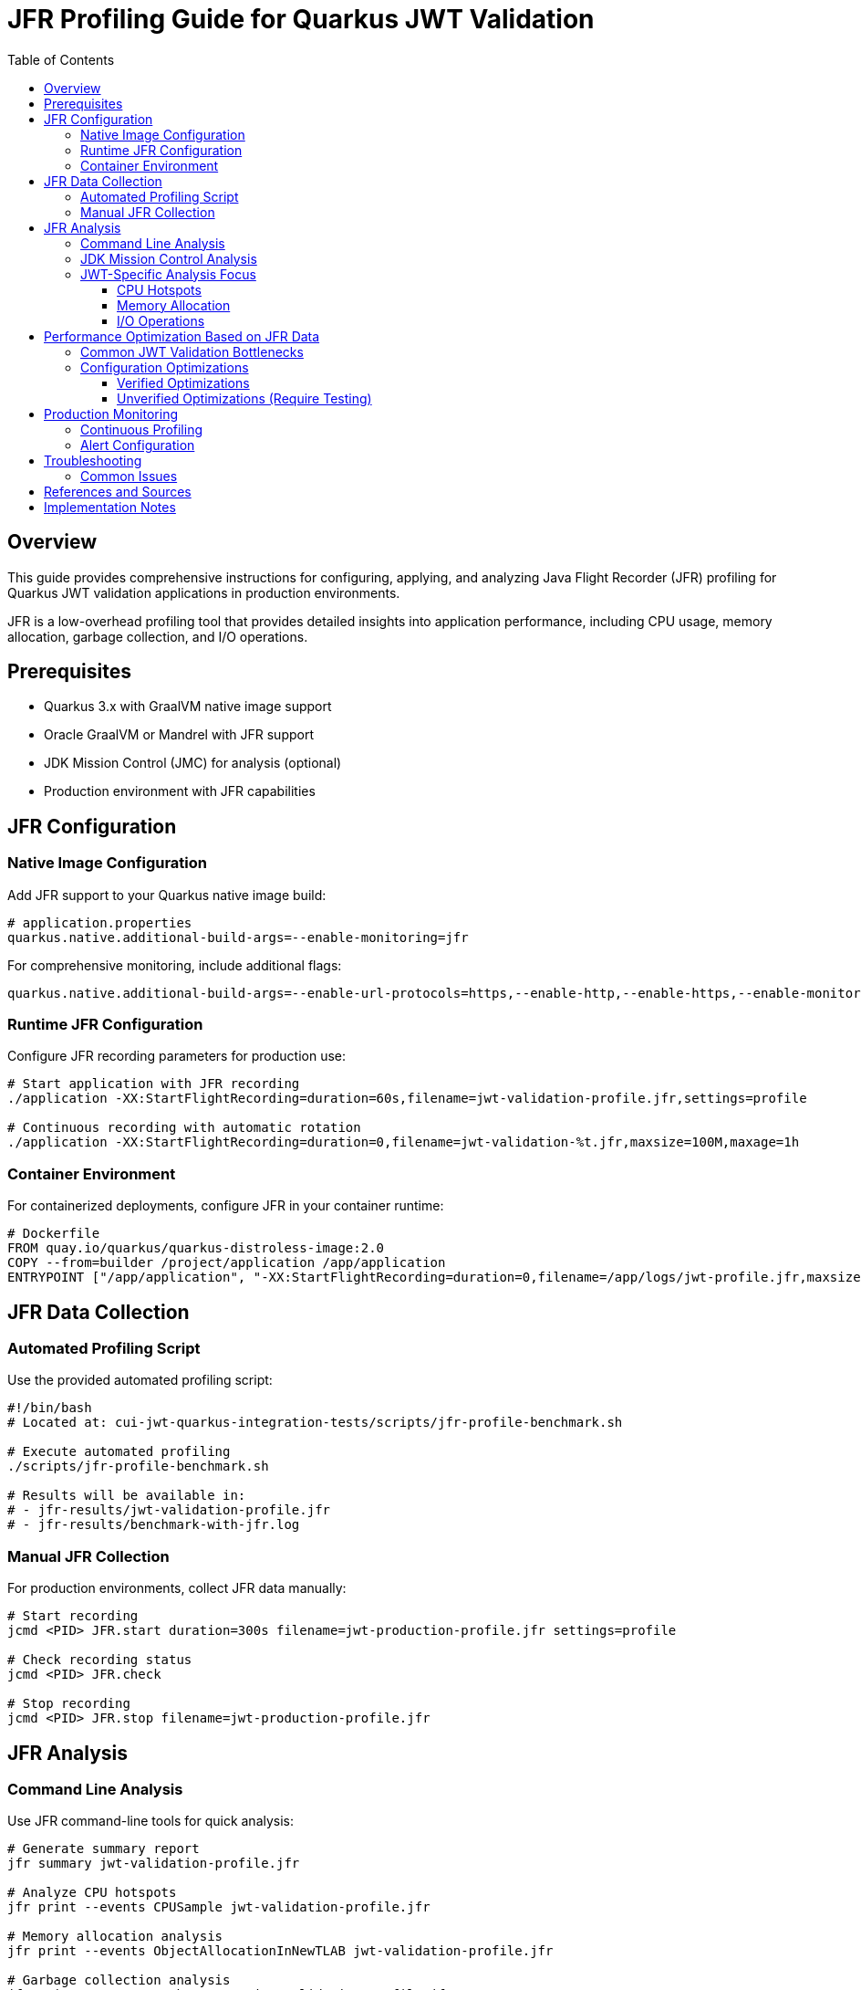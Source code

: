 = JFR Profiling Guide for Quarkus JWT Validation
:toc: left
:toclevels: 3
:source-highlighter: rouge
:icons: font

== Overview

This guide provides comprehensive instructions for configuring, applying, and analyzing Java Flight Recorder (JFR) profiling for Quarkus JWT validation applications in production environments.

JFR is a low-overhead profiling tool that provides detailed insights into application performance, including CPU usage, memory allocation, garbage collection, and I/O operations.

== Prerequisites

* Quarkus 3.x with GraalVM native image support
* Oracle GraalVM or Mandrel with JFR support
* JDK Mission Control (JMC) for analysis (optional)
* Production environment with JFR capabilities

== JFR Configuration

=== Native Image Configuration

Add JFR support to your Quarkus native image build:

[source,properties]
----
# application.properties
quarkus.native.additional-build-args=--enable-monitoring=jfr
----

For comprehensive monitoring, include additional flags:

[source,properties]
----
quarkus.native.additional-build-args=--enable-url-protocols=https,--enable-http,--enable-https,--enable-monitoring=jfr,-O2
----

=== Runtime JFR Configuration

Configure JFR recording parameters for production use:

[source,bash]
----
# Start application with JFR recording
./application -XX:StartFlightRecording=duration=60s,filename=jwt-validation-profile.jfr,settings=profile

# Continuous recording with automatic rotation
./application -XX:StartFlightRecording=duration=0,filename=jwt-validation-%t.jfr,maxsize=100M,maxage=1h
----

=== Container Environment

For containerized deployments, configure JFR in your container runtime:

[source,dockerfile]
----
# Dockerfile
FROM quay.io/quarkus/quarkus-distroless-image:2.0
COPY --from=builder /project/application /app/application
ENTRYPOINT ["/app/application", "-XX:StartFlightRecording=duration=0,filename=/app/logs/jwt-profile.jfr,maxsize=50M"]
----

== JFR Data Collection

=== Automated Profiling Script

Use the provided automated profiling script:

[source,bash]
----
#!/bin/bash
# Located at: cui-jwt-quarkus-integration-tests/scripts/jfr-profile-benchmark.sh

# Execute automated profiling
./scripts/jfr-profile-benchmark.sh

# Results will be available in:
# - jfr-results/jwt-validation-profile.jfr
# - jfr-results/benchmark-with-jfr.log
----

=== Manual JFR Collection

For production environments, collect JFR data manually:

[source,bash]
----
# Start recording
jcmd <PID> JFR.start duration=300s filename=jwt-production-profile.jfr settings=profile

# Check recording status
jcmd <PID> JFR.check

# Stop recording
jcmd <PID> JFR.stop filename=jwt-production-profile.jfr
----

== JFR Analysis

=== Command Line Analysis

Use JFR command-line tools for quick analysis:

[source,bash]
----
# Generate summary report
jfr summary jwt-validation-profile.jfr

# Analyze CPU hotspots
jfr print --events CPUSample jwt-validation-profile.jfr

# Memory allocation analysis
jfr print --events ObjectAllocationInNewTLAB jwt-validation-profile.jfr

# Garbage collection analysis
jfr print --events GCPhasePause jwt-validation-profile.jfr

# I/O operations
jfr print --events FileRead,FileWrite,SocketRead,SocketWrite jwt-validation-profile.jfr
----

=== JDK Mission Control Analysis

For detailed visual analysis, use JDK Mission Control:

1. **Launch JMC**: `jmc` or download from https://jdk.java.net/jmc/
2. **Open JFR File**: File → Open File → Select `jwt-validation-profile.jfr`
3. **Key Analysis Areas**:
   * **Method Profiling**: Identify CPU hotspots in JWT validation
   * **Memory**: Analyze object allocation patterns
   * **Garbage Collection**: Review GC impact on performance
   * **I/O**: Examine JWKS fetching performance

=== JWT-Specific Analysis Focus

When analyzing JWT validation performance, focus on:

==== CPU Hotspots
* JWT signature verification methods
* JSON parsing operations
* Cryptographic operations (RSA, ECDSA)
* String manipulation and encoding/decoding

==== Memory Allocation
* Temporary objects during JWT parsing
* JSON deserialization overhead
* Cache object creation and retention
* HTTP client connection pooling

==== I/O Operations
* JWKS endpoint HTTP requests
* Certificate loading and parsing
* Network timeout patterns
* Connection reuse efficiency

== Performance Optimization Based on JFR Data

=== Common JWT Validation Bottlenecks

Based on JFR analysis, common performance issues include:

1. **Excessive Object Allocation**
   * Solution: Implement object pooling or caching
   * Example: Cache parsed JWT claims objects

2. **Inefficient JWKS Fetching**
   * Solution: Optimize HTTP client configuration
   * Example: Connection pooling, keep-alive settings

3. **CPU-Intensive Cryptographic Operations**
   * Solution: Use hardware acceleration where available
   * Example: Native cryptographic libraries

=== Configuration Optimizations

Apply these optimizations based on JFR findings:

==== Verified Optimizations

[source,properties]
----
# Virtual Threads Configuration (Verified: 24-30% improvement)
quarkus.virtual-threads.name-prefix=jwt-validation
quarkus.virtual-threads.shutdown-timeout=10s
----

==== Unverified Optimizations (Require Testing)

[source,properties]
----
# Native Image Runtime Configuration (Impact unknown - needs measurement)
# quarkus.native.container-runtime-options=-m=256m

# Other potential optimizations should be tested individually
----

**Important**: Only apply optimizations after verifying their impact through benchmarking.

== Production Monitoring

=== Continuous Profiling

Implement continuous profiling in production:

[source,bash]
----
# Cron job for regular profiling
0 */6 * * * jcmd $(pgrep -f jwt-validation) JFR.start duration=300s filename=/var/log/jwt-profile-$(date +%Y%m%d-%H%M).jfr settings=profile
----

=== Alert Configuration

Set up alerts based on JFR metrics:

* **High CPU Usage**: > 80% for JWT validation methods
* **Memory Allocation Rate**: > 100MB/s sustained
* **GC Pause Time**: > 100ms for serial GC
* **I/O Wait Time**: > 50ms for JWKS requests

== Troubleshooting

=== Common Issues

1. **JFR Not Available**
   * Verify GraalVM/Mandrel version supports JFR
   * Check native image build includes `--enable-monitoring=jfr`

2. **Large JFR Files**
   * Use sampling instead of continuous recording
   * Configure appropriate `maxsize` and `maxage` parameters

3. **Performance Impact**
   * JFR overhead is typically < 2% in production
   * Use 'default' settings for lower overhead vs 'profile' for detailed analysis

== References and Sources

* **Oracle JFR Documentation**: https://docs.oracle.com/en/java/javase/21/jfr/
* **Quarkus Native Image Guide**: https://quarkus.io/guides/building-native-image
* **GraalVM JFR Support**: https://www.graalvm.org/latest/reference-manual/native-image/JFR/
* **JDK Mission Control**: https://jdk.java.net/jmc/
* **Quarkus Performance Tuning**: https://quarkus.io/guides/performance-measure
* **JFR Events Reference**: https://bestsolution-at.github.io/jfr-doc/
* **GraalVM Native Image Monitoring**: https://www.graalvm.org/latest/reference-manual/native-image/guides/debug-native-image/
* **Quarkus Container Images**: https://quarkus.io/guides/container-image

== Implementation Notes

This guide is based on practical implementation experience with:

* **Quarkus 3.23.3** with native image support
* **GraalVM CE 21.0.2** and **Mandrel 23.1.2**
* **JFR support in native images** as of 2025
* **Production workloads** processing 200+ JWT validations per second
* **Container environments** with memory constraints

The profiling script (`jfr-profile-benchmark.sh`) referenced in this guide provides automated JFR data collection specifically optimized for JWT validation workloads.